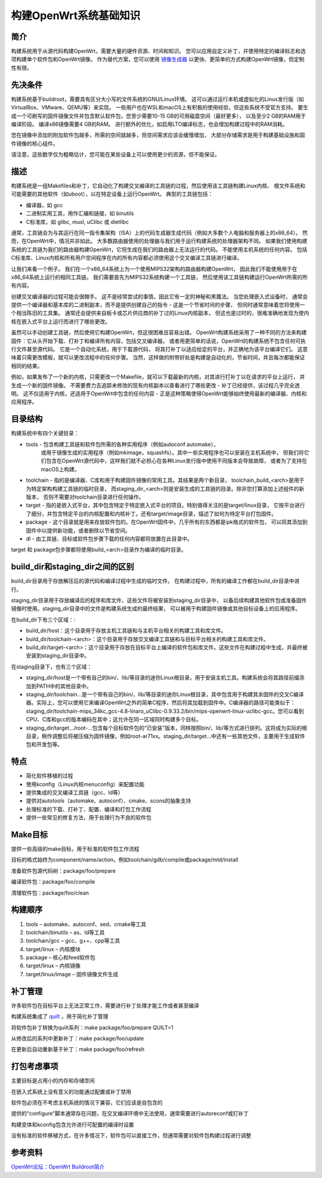 构建OpenWrt系统基础知识
===========================================================

简介
-----------------------------------------------------------

.. _镜像生成器: https://openwrt.org/docs/guide-user/additional-software/imagebuilder

构建系统用于从源代码构建OpenWrt，需要大量的硬件资源、时间和知识。 
您可以应用自定义补丁，并使用特定的编译标志和选项构建单个软件包和OpenWrt镜像。 
作为替代方案，您可以使用 `镜像生成器`_ 以更快、更简单的方式构建OpenWrt镜像，但定制性有限。

先决条件
-----------------------------------------------------------

构建系统基于buildroot，需要具有区分大小写的文件系统的GNU/Linux环境。 
这可以通过运行本机或虚拟化的Linux发行版（如VirtualBox、VMware、QEMU等）来实现。 
一些用户也在WSL和macOS上有积极的使用经验，但这些系统不受官方支持。 
要生成一个可刷写的固件镜像文件并包含默认软件包，您至少需要10-15 GB的可用磁盘空间（最好更多），
以及至少2 GB的RAM用于编译阶段。 编译x86镜像需要4 GB的RAM。 
进行额外的优化，如启用LTO编译标志，也会增加构建过程中的RAM消耗。

您在镜像中添加的附加软件包越多，所需的空间就越多，但空间需求应该会缓慢增加，
大部分存储需求是用于构建基础设施和固件镜像的核心组件。

请注意，这些数字仅为粗略估计，您可能在某些设备上可以使用更少的资源，但不能保证。

描述
-----------------------------------------------------------

构建系统是一组Makefiles和补丁，它自动化了构建交叉编译的工具链的过程，然后使用该工具链构建Linux内核、
根文件系统和可能需要的其他软件（如uboot），以在特定设备上运行OpenWrt。 典型的工具链包括：

* 编译器，如 gcc
* 二进制实用工具，用作汇编和链接，如 binutils
* C标准库，如 glibc, musl, uClibc 或 dietlibc

通常，工具链会为与其运行在同一指令集架构（ISA）上的代码生成器生成代码（例如大多数个人电脑和服务器上的x86_64）。 
然而，在OpenWrt中，情况并非如此。 大多数路由器使用的处理器与我们用于运行构建系统的处理器架构不同。 
如果我们使用构建系统的工具链为我们的路由器构建OpenWrt，它将生成在我们的路由器上无法运行的代码。 
不能使用主机系统的任何内容。 包括C标准库、Linux内核和所有用户空间程序在内的所有内容都必须使用这个交叉编译工具链进行编译。

让我们来看一个例子。 我们在一个x86_64系统上为一个使用MIPS32架构的路由器构建OpenWrt，
因此我们不能使用用于在x86_64系统上运行的相同工具链。 我们需要首先为MIPS32系统构建一个工具链，
然后使用该工具链构建运行OpenWrt所需的所有内容。

创建交叉编译器的过程可能会很棘手。 这不是经常尝试的事情，因此它有一定的神秘和黑魔法。 当您处理嵌入式设备时，
通常会提供一个编译器和基本库的二进制副本，而不是提供创建自己的指令 - 这是一个节省时间的步骤，
但同时通常意味着您将使用一个相当陈旧的工具集。 通常还会提供来自板卡或芯片供应商的补丁过的Linux内核副本，
但这也是过时的，很难准确地发现为使内核在嵌入式平台上运行而进行了哪些更改。

虽然可以手动创建工具链，然后使用它构建OpenWrt，但这很困难且容易出错。 
OpenWrt构建系统采用了一种不同的方法来构建固件：它从头开始下载、打补丁和编译所有内容，包括交叉编译器。 
或者用更简单的话说，OpenWrt的构建系统不包含任何可执行文件甚至源代码。 它是一个自动化系统，用于下载源代码，
将其打补丁以适应给定的平台，并正确地为该平台编译它们。 这意味着只需更改模板，就可以更改流程中的任何步骤。 
当然，这样做的附带好处是构建是自动化的，节省时间，并且每次都能保证相同的结果。

例如，如果发布了一个新的内核，只需更改一个Makefile，就可以下载最新的内核，对其进行打补丁以在请求的平台上运行，
并生成一个新的固件镜像。 不需要费力去追踪未修改的现有内核副本以查看进行了哪些更改 - 补丁已经提供，该过程几乎完全透明。 
这不仅适用于内核，还适用于OpenWrt中包含的任何内容 - 正是这种策略使得OpenWrt能够始终使用最新的编译器、内核和应用程序。

目录结构
-----------------------------------------------------------

构建系统中有四个关键目录：

* tools - 包含构建工具链和软件包所需的各种实用程序（例如autoconf automake），
   或用于镜像生成的实用程序（例如mkimage，squashfs）。其中一些实用程序也可以安装在主机系统中，
   但我们将它们包含在OpenWrt源代码中，这样我们就不必担心在各种Linux发行版中使用不同版本会导致故障，
   或者为了支持在macOS上构建。

* toolchain - 指的是编译器、C库和用于构建固件镜像的常用工具。其结果是两个新目录，
  toolchain_build_<arch>是用于为特定架构构建工具链的临时目录，
  而staging_dir_<arch>则是安装生成的工具链的目录。除非您打算添加上述组件的新版本，
  否则不需要对toolchain目录进行任何操作。

* target - 指的是嵌入式平台，其中包含特定于特定嵌入式平台的项目。特别值得关注的是target/linux目录，
  它按平台进行了细分，并包含特定平台的内核配置和内核补丁。还有target/image目录，描述了如何为特定平台打包固件。

* package - 这个目录就是用来存放软件包的。在OpenWrt固件中，几乎所有的东西都是ipk格式的软件包，
  可以将其添加到固件中以提供新功能，或者删除以节省空间。

* dl - 由工具链、目标或软件包步骤下载的任何内容都将放置在此目录中。

target 和 package包步骤都将使用build_<arch>目录作为编译的临时目录。

build_dir和staging_dir之间的区别
-----------------------------------------------------------

build_dir目录用于存放解压后的源代码和编译过程中生成的临时文件。
在构建过程中，所有的编译工作都在build_dir目录中进行。

staging_dir目录用于存放编译后的程序和库文件，这些文件将被安装到staging_dir目录中，
以备后续构建其他软件包或准备固件镜像时使用。staging_dir目录中的文件是构建系统生成的最终结果，
可以被用于构建固件镜像或其他目标设备上的应用程序。

在build_dir下有三个区域：:

* build_dir/host：这个目录用于存放主机工具链和与主机平台相关的构建工具和库文件。

* build_dir/toolchain-<arch>：这个目录用于存放交叉编译工具链和与目标平台相关的构建工具和库文件。

* build_dir/target-<arch>：这个目录用于存放在目标平台上编译的软件包和库文件。这些文件在构建过程中生成，并最终被安装到staging_dir目录中。

在staging目录下，也有三个区域：

* staging_dir/host是一个带有自己的bin/、lib/等目录的迷你Linux根目录，用于安装主机工具。构建系统会将其路径前缀添加到PATH中的其他目录中。

* staging_dir/toolchain...是一个带有自己的bin/、lib/等目录的迷你Linux根目录，其中包含用于构建其余固件的交叉C编译器。实际上，您可以使用它来编译OpenWrt之外的简单C程序，然后将其加载到固件中。C编译器的路径可能类似于：staging_dir/toolchain-mips_34kc_gcc-4.8-linaro_uClibc-0.9.33.2/bin/mips-openwrt-linux-uclibc-gcc。您可以看到CPU、C库和gcc的版本编码在其中；这允许在同一区域同时构建多个目标。

* staging_dir/target.../root-...包含每个目标软件包的“已安装”版本，同样按照bin/、lib/等方式进行排列。这将成为实际的根目录，稍作调整后将被压缩为固件镜像，例如root-ar71xx。staging_dir/target...中还有一些其他文件，主要用于生成软件包和开发包等。

特点
-----------------------------------------------------------

* 简化软件移植的过程

* 使用kconfig（Linux内核menuconfig）来配置功能

* 提供集成的交叉编译工具链（gcc、ld等）

* 提供对autotools（automake、autoconf）、cmake、scons的抽象支持
  
* 处理标准的下载、打补丁、配置、编译和打包工作流程

* 提供一些常见的修复方法，用于处理行为不良的软件包

Make目标
-----------------------------------------------------------

提供一些高级的make目标，用于标准的软件包工作流程

目标的格式始终为component/name/action，例如toolchain/gdb/compile或package/mtd/install

准备软件包源代码树：package/foo/prepare

编译软件包：package/foo/compile

清理软件包：package/foo/clean

构建顺序
-----------------------------------------------------------

1. tools – automake、autoconf、sed、cmake等工具
2. toolchain/binutils – as、ld等工具
3. toolchain/gcc – gcc、g++、cpp等工具
4. target/linux – 内核模块
5. package – 核心和feed软件包
6. target/linux – 内核镜像
7. target/linux/image – 固件镜像文件生成

补丁管理
-----------------------------------------------------------

.. _quilt: https://en.wikipedia.org/wiki/Quilt%20(software)

许多软件包在目标平台上无法正常工作，需要进行补丁处理才能工作或者甚至编译

构建系统集成了 `quilt`_ ，用于简化补丁管理

将软件包补丁转换为quilt系列：make package/foo/prepare QUILT=1

从修改后的系列中更新补丁：make package/foo/update

在更新后自动重新基于补丁：make package/foo/refresh

打包考虑事项
-----------------------------------------------------------

主要目标是占用小的内存和存储空间

在嵌入式系统上没有意义的功能通过配置或补丁禁用

软件包必须在不考虑主机系统的情况下兼容，它们应该是自包含的

提供的“configure”脚本通常存在问题，在交叉编译环境中无法使用，通常需要进行autoreconf或打补丁

构建变体和kconfig包含允许进行可配置的编译时设置

没有标准的软件移植方式，在许多情况下，软件包可以直接工作，但通常需要对软件包构建过程进行调整

参考资料
-----------------------------------------------------------

`OpenWrt论坛：OpenWrt Buildroot简介 <https://forum.openwrt.org/viewtopic.php?pid=31794#p31794>`_